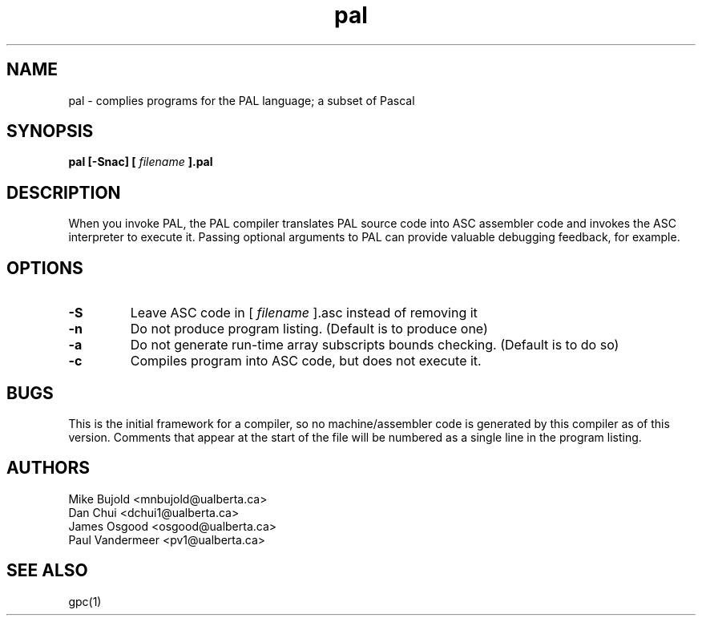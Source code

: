 .TH pal 1 "5 Oct 2012" "version 0.1"
.SH NAME
pal \- complies programs for the PAL language; a subset of Pascal
.SH SYNOPSIS
.B pal [\-Snac] [
.I filename
.B ].pal

.SH DESCRIPTION
When you invoke PAL, the PAL compiler translates PAL source code into ASC assembler code and invokes the ASC interpreter to execute it. Passing optional arguments to PAL can provide valuable debugging feedback, for example.

.SH OPTIONS
.TP
.B -S
Leave ASC code in [
.I filename
].asc instead of removing it
.TP
.B -n
Do not produce program listing. (Default is to produce one)
.TP
.B -a
Do not generate run-time array subscripts bounds checking. (Default is to do so)
.TP
.B -c
Compiles program into ASC code, but does not execute it.

.SH BUGS
This is the initial framework for a compiler, so no machine/assembler code is generated by this compiler as of this version. Comments that appear at the start of the file will be numbered as a single line in the program listing.
.SH AUTHORS
Mike Bujold     <mnbujold@ualberta.ca>
.br
Dan Chui        <dchui1@ualberta.ca>
.br
James Osgood    <osgood@ualberta.ca>
.br
Paul Vandermeer <pv1@ualberta.ca>

.SH SEE ALSO
gpc(1)
